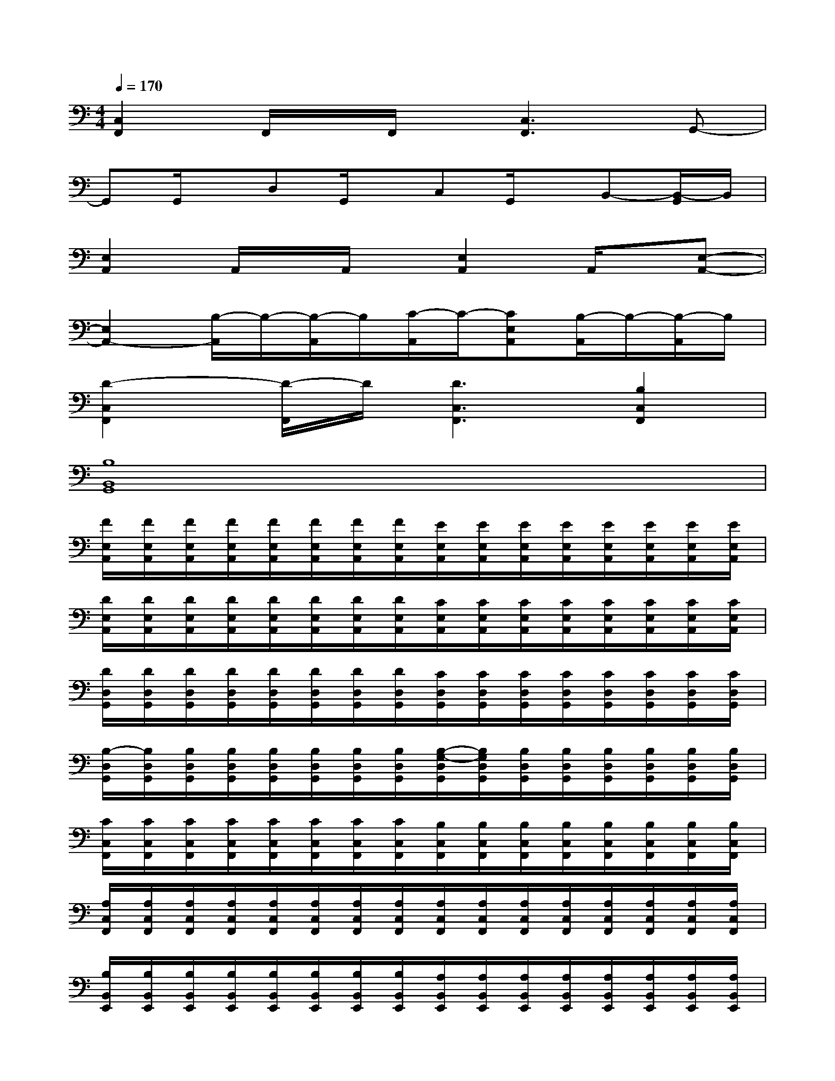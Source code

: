 X:1
T:
M:4/4
L:1/8
Q:1/4=170
K:C%0sharps
V:1
[C,2F,,2]F,,/2x/2F,,/2x/2[C,3F,,3]G,,-|
G,,G,,/2x/2D,G,,/2x/2C,G,,/2x/2B,,-[B,,/2-G,,/2]B,,/2|
[E,2A,,2]A,,/2x/2A,,/2x/2[E,2A,,2]A,,/2x/2[E,-A,,-]|
[E,2A,,2-][B,/2-A,,/2]B,/2-[B,/2-A,,/2]B,/2[C/2-A,,/2]C/2-[CE,A,,][B,/2-A,,/2]B,/2-[B,/2-A,,/2]B,/2|
[D2-C,2F,,2][D/2-F,,/2]D/2[D3C,3F,,3][B,2C,2F,,2]|
[B,8B,,8G,,8]|
[F/2E,/2A,,/2][F/2E,/2A,,/2][F/2E,/2A,,/2][F/2E,/2A,,/2][F/2E,/2A,,/2][F/2E,/2A,,/2][F/2E,/2A,,/2][F/2E,/2A,,/2][E/2E,/2A,,/2][E/2E,/2A,,/2][E/2E,/2A,,/2][E/2E,/2A,,/2][E/2E,/2A,,/2][E/2E,/2A,,/2][E/2E,/2A,,/2][E/2E,/2A,,/2]|
[D/2E,/2A,,/2][D/2E,/2A,,/2][D/2E,/2A,,/2][D/2E,/2A,,/2][D/2E,/2A,,/2][D/2E,/2A,,/2][D/2E,/2A,,/2][D/2E,/2A,,/2][C/2E,/2A,,/2][C/2E,/2A,,/2][C/2E,/2A,,/2][C/2E,/2A,,/2][C/2E,/2A,,/2][C/2E,/2A,,/2][C/2E,/2A,,/2][C/2E,/2A,,/2]|
[D/2D,/2G,,/2][D/2D,/2G,,/2][D/2D,/2G,,/2][D/2D,/2G,,/2][D/2D,/2G,,/2][D/2D,/2G,,/2][D/2D,/2G,,/2][D/2D,/2G,,/2][C/2D,/2G,,/2][C/2D,/2G,,/2][C/2D,/2G,,/2][C/2D,/2G,,/2][C/2D,/2G,,/2][C/2D,/2G,,/2][C/2D,/2G,,/2][C/2D,/2G,,/2]|
[B,/2-D,/2G,,/2][B,/2D,/2G,,/2][B,/2D,/2G,,/2][B,/2D,/2G,,/2][B,/2D,/2G,,/2][B,/2D,/2G,,/2][B,/2D,/2G,,/2][B,/2D,/2G,,/2][B,/2-G,/2-D,/2G,,/2][B,/2G,/2D,/2G,,/2][B,/2D,/2G,,/2][B,/2D,/2G,,/2][B,/2D,/2G,,/2][B,/2D,/2G,,/2][B,/2D,/2G,,/2][B,/2D,/2G,,/2]|
[C/2C,/2F,,/2][C/2C,/2F,,/2][C/2C,/2F,,/2][C/2C,/2F,,/2][C/2C,/2F,,/2][C/2C,/2F,,/2][C/2C,/2F,,/2][C/2C,/2F,,/2][B,/2C,/2F,,/2][B,/2C,/2F,,/2][B,/2C,/2F,,/2][B,/2C,/2F,,/2][B,/2C,/2F,,/2][B,/2C,/2F,,/2][B,/2C,/2F,,/2][B,/2C,/2F,,/2]|
[A,/2C,/2F,,/2][A,/2C,/2F,,/2][A,/2C,/2F,,/2][A,/2C,/2F,,/2][A,/2C,/2F,,/2][A,/2C,/2F,,/2][A,/2C,/2F,,/2][A,/2C,/2F,,/2][A,/2C,/2F,,/2][A,/2C,/2F,,/2][A,/2C,/2F,,/2][A,/2C,/2F,,/2][A,/2C,/2F,,/2][A,/2C,/2F,,/2][A,/2C,/2F,,/2][A,/2C,/2F,,/2]|
[B,/2B,,/2E,,/2][B,/2B,,/2E,,/2][B,/2B,,/2E,,/2][B,/2B,,/2E,,/2][B,/2B,,/2E,,/2][B,/2B,,/2E,,/2][B,/2B,,/2E,,/2][B,/2B,,/2E,,/2][A,/2B,,/2E,,/2][A,/2B,,/2E,,/2][A,/2B,,/2E,,/2][A,/2B,,/2E,,/2][A,/2B,,/2E,,/2][A,/2B,,/2E,,/2][A,/2B,,/2E,,/2][A,/2B,,/2E,,/2]|
[^G,/2-E,/2][^G,/2-E,/2][^G,/2-E,/2][^G,/2-E,/2][^G,/2-D,/2][^G,/2-D,/2][^G,/2-D,/2][^G,/2-D,/2][^G,/2-C,/2][^G,/2-C,/2][^G,/2-C,/2][^G,/2-C,/2][^G,/2-B,,/2][^G,/2-B,,/2][^G,/2-B,,/2][^G,/2B,,/2]|
[F/2E,/2A,,/2][F/2E,/2A,,/2][F/2E,/2A,,/2][F/2E,/2A,,/2][F/2E,/2A,,/2][F/2E,/2A,,/2][F/2E,/2A,,/2][F/2E,/2A,,/2][E/2E,/2A,,/2][E/2E,/2A,,/2][E/2E,/2A,,/2][E/2E,/2A,,/2][E/2E,/2A,,/2][E/2E,/2A,,/2][E/2E,/2A,,/2][E/2E,/2A,,/2]|
[D/2E,/2A,,/2][D/2E,/2A,,/2][D/2E,/2A,,/2][D/2E,/2A,,/2][D/2E,/2A,,/2][D/2E,/2A,,/2][D/2E,/2A,,/2][D/2E,/2A,,/2][C/2E,/2A,,/2][C/2E,/2A,,/2][C/2E,/2A,,/2][C/2E,/2A,,/2][C/2E,/2A,,/2][C/2E,/2A,,/2][C/2E,/2A,,/2][C/2E,/2A,,/2]